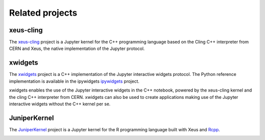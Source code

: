 .. Copyright (c) 2017, Johan Mabille, Loic Gouarin and Sylvain Corlay

   Distributed under the terms of the BSD 3-Clause License.

   The full license is in the file LICENSE, distributed with this software.

.. raw:: html

   <style>
   h2 {
        display: none;
   }
   </style>

Related projects
================

xeus-cling
----------

.. image:: xeus-cling.svg
   :alt: xeus-cling

The `xeus-cling`_ project is a Jupyter kernel for the C++ programming language
based on the Cling C++ interpreter from CERN and Xeus, the native
implementation of the Jupyter protocol.

.. image:: xeus-cling-screenshot.png
   :alt: C++ notebook

xwidgets
---------

.. image:: xwidgets.svg
   :alt: xwidgets

The xwidgets_ project is a C++ implementation of the Jupyter interactive
widgets protocol. The Python reference implementation is available in the
ipywidgets ipywidgets_ project.

xwidgets enables the use of the Jupyter interactive widgets in the C++
notebook, powered by the xeus-cling kernel and the cling C++ interpreter from
CERN. xwidgets can also be used to create applications making use of the
Jupyter interactive widgets without the C++ kernel per se.

.. image:: xwidgets-screencast.gif
   :alt: xwidgets screencast

JuniperKernel
-------------

.. image:: juniper.png
   :alt: JuniperKernel

The JuniperKernel_ project is a Jupyter kernel for the R programming language
built with Xeus and Rcpp_.

.. image:: rwidgets-screenshot.png
   :alt: rwidgets screenshot

.. _xeus-cling: https://github.com/QuantStack/xeus-cling
.. _xwidgets: https://github.com/QuantStack/xwidgets
.. _JuniperKernel: https://github.com/JuniperKernel/JuniperKernel
.. _Rcpp: https://github.com/RcppCore/Rcpp
.. _ipywidgets: https://github.com/jupyter-widgets/ipywidgets
